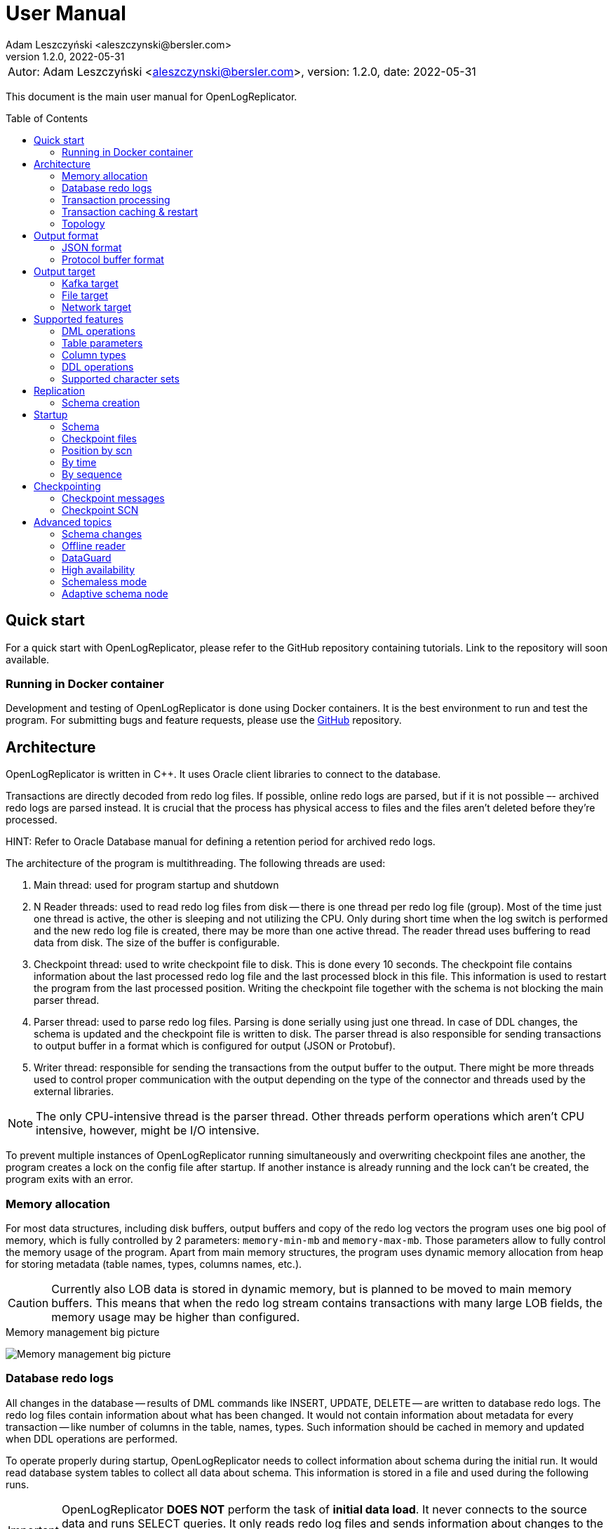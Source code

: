 = User Manual
:author: Adam Leszczyński <aleszczynski@bersler.com>
:revnumber: 1.2.0
:revdate: 2022-05-31
:imagesdir: ./images
:url-github-docker: https://github.com/bersler/OpenLogReplicator-Docker
:url-github-librdkafka: https://github.com/edenhill/librdkafka
:toc: preamble

[frame="none",grid="none"]
|====
a|[.small]#Autor: {author}, version: {revnumber}, date: {revdate}#
|====

This document is the main user manual for OpenLogReplicator.

== Quick start

For a quick start with OpenLogReplicator, please refer to the GitHub repository containing tutorials. Link to the repository will soon available.

=== Running in Docker container

Development and testing of OpenLogReplicator is done using Docker containers.
It is the best environment to run and test the program.
For submitting bugs and feature requests, please use the {url-github-docker}[GitHub] repository.

== Architecture

OpenLogReplicator is written in C++.
It uses Oracle client libraries to connect to the database.

Transactions are directly decoded from redo log files.
If possible, online redo logs are parsed, but if it is not possible –- archived redo logs are parsed instead.
It is crucial that the process has physical access to files and the files aren't deleted before they're processed.

HINT: Refer to Oracle Database manual for defining a retention period for archived redo logs.

The architecture of the program is multithreading.
The following threads are used:

1. Main thread: used for program startup and shutdown

2. N Reader threads: used to read redo log files from disk -- there is one thread per redo log file (group).
Most of the time just one thread is active, the other is sleeping and not utilizing the CPU.
Only during short time when the log switch is performed and the new redo log file is created, there may be more than one active thread.
The reader thread uses buffering to read data from disk.
The size of the buffer is configurable.

3. Checkpoint thread: used to write checkpoint file to disk.
This is done every 10 seconds.
The checkpoint file contains information about the last processed redo log file and the last processed block in this file.
This information is used to restart the program from the last processed position.
Writing the checkpoint file together with the schema is not blocking the main parser thread.

4. Parser thread: used to parse redo log files.
Parsing is done serially using just one thread.
In case of DDL changes, the schema is updated and the checkpoint file is written to disk.
The parser thread is also responsible for sending transactions to output buffer in a format which is configured for output (JSON or Protobuf).

5. Writer thread: responsible for sending the transactions from the output buffer to the output.
There might be more threads used to control proper communication with the output depending on the type of the connector and threads used by the external libraries.

NOTE: The only CPU-intensive thread is the parser thread.
Other threads perform operations which aren't CPU intensive, however, might be I/O intensive.

To prevent multiple instances of OpenLogReplicator running simultaneously and overwriting checkpoint files ane another, the program creates a lock on the config file after startup.
If another instance is already running and the lock can't be created, the program exits with an error.

=== Memory allocation

For most data structures, including disk buffers, output buffers and copy of the redo log vectors the program uses one big pool of memory, which is fully controlled by 2 parameters: `memory-min-mb` and `memory-max-mb`.
Those parameters allow to fully control the memory usage of the program.
Apart from main memory structures, the program uses dynamic memory allocation from heap for storing metadata (table names, types, columns names, etc.).

CAUTION: Currently also LOB data is stored in dynamic memory, but is planned to be moved to main memory buffers.
This means that when the redo log stream contains transactions with many large LOB fields, the memory usage may be higher than configured.

.Memory management big picture
image:memory-management.png[Memory management big picture,,,]


=== Database redo logs

All changes in the database -- results of DML commands like INSERT, UPDATE, DELETE -- are written to database redo logs.
The redo log files contain information about what has been changed.
It would not contain information about metadata for every transaction -- like number of columns in the table, names, types.
Such information should be cached in memory and updated when DDL operations are performed.

To operate properly during startup, OpenLogReplicator needs to collect information about schema during the initial run.
It would read database system tables to collect all data about schema.
This information is stored in a file and used during the following runs.

IMPORTANT: OpenLogReplicator *DOES NOT* perform the task of *initial data load*.
It never connects to the source data and runs SELECT queries.
It only reads redo log files and sends information about changes to the output.
For a complete replication solution, you need to use another tool like ETL or restore a database from backup.

CAUTION: After start, all redo log files must be available in their entirely.
Not a single redo log files block may be missing.
If a file or even one block is missing, replication needs to be re-initiated.
Schema information should be collected from the beginning, and replication re-initiated.
Of course, if the source is a live database, the stream of transactions would be constantly constructed and at the same time parsed and sent to output.

=== Transaction processing

Database redo log files contain both committed and rolled-back transactions.
DML operations are written to redo log files as they're executed.
All operations are flushed when the COMMIT record appears.
This is a guarantee point for the database client that all changes have been accepted by the database and are durable and visible to other clients (ACID properties).

NOTE: DMLs from different transactions are interleaved in the redo log files.

IMPORTANT: For Oracle database, (unlike PostgreSQL) the redo log files contain also information about transactions that eventually were rolled back.
Or are partially rolled back.

The task of OpenLogReplicator is to sort DML commands and send them to output in proper order:

1. All rolled back transactions are ignored

2. All partially rolled back DML commands are ignored

3. All committed transactions are sent to output as soon as the commit record appears

4. Transactions, which has no DML commands (or had, but were rolled back) are ignored.
Like it didn't happen.

5. Transactions are sorted by commit time

6. Transactions are sent to output without any interleaving

A transaction that is sent to output may be in one message or may be divided into multiple messages -- one message for the beginning of the transaction, one for commit and one for each DML command.

The number of details in the message is configurable.

.Interleaved transactions
image:transaction-interleaving.png[Transform interleaved transactions to stream,,,]

NOTE: Depending on user configuration, the output stream in the picture above might contain 2 or 6 messages. It is up to the user to decide how the output should look like.

=== Transaction caching & restart

All transactions which are active (started) are cached in memory.
They're cached as long as the transaction is open.
After the transaction is committed and data processed, memory is released.
If the transaction is big –- the program would need more memory.
OpenLogReplicator never writes any additional files to disk beside of checkpoint and schema file.

CAUTION: When OpenLogReplicator is restarted –- it would need to go back to the start of the oldest unprocessed transaction location and start reading database redo logs from this position.
This point is called *Low Watermark*.
This may mean going back a long time and process again the same redo log files which have already been processed before the restart appeared.
Transactions which were sent to output would not be sent again.
This operation may be time and resource consuming.
It is recommended to restart OpenLogReplicator only when it is necessary.

TIP: Configure database redo log retention strategy to leave enough redo log files to be able to restart OpenLogReplicator.

.Replication start example
image:replication-start.png[Replication start example,,,]

NOTE: In the example above, _Transaction 2_ and _Transaction 4_ have already been processed and would not be processed again.
Since OpenLogReplicator doesn't cache in the checkpoint files transaction DML commands, all redo log data need which would contain it has to be processed again after restart.
In the example above, this would include data for _Transaction 1_ and _Transaction 3_.

When run for the first time, OpenLogReplicator would start from the beginning of some redo log file.
It is up to the user to decide the moment from which the redo log would be parsed.
No matter where the start would be located -- there could be always some transactions which are not yet committed.

CAUTION: When starting, all transactions which started before the moment of startup are discarded. Although there are debug options which allow to process them, this is not recommended to use them for production data.

=== Topology

There are 2 possible scenarios of running OpenLogReplicator: on the database host and on another host.

==== Running on the database host

This is the easiest and most efficient solution.
But it is not recommended for production systems, as the database performance might be affected when CPU or memory is saturated.

CAUTION: OpenLogReplicator may be using extensive memory and CPU.
Make sure that there are enough resources for the database to work properly.
OpenLogReplicator should use only part of the memory, so that there is memory available for the database.

.Program architecture
image:../../introduction/images/architecture.png[CDC Architecture,,,]

==== Running on another host

This is the recommended solution.
For this scenario, you must make sure that the redo log files are possible to read.
This may be achieved by:

* mounting read only remote filesystem, (for example, using SSHFS);

* reading from SRDF copy;

* reading from standby database;

* reading just archived redo logs copied by batch file.

.Remote access to redo log files
image:architecture-sshfs.png[Remote access to redo log files,,,]

OpenLogReplicator by default would read online redo logs and process transactions as soon as they're committed, and this information is written to redo log.
But it can also read just archived redo logs – in this scenario transactions would be processed when log switch is performed and redo log is archived.

== Output format [[output-format]]

The output format is fully configurable.
There are 2 formats implemented: JSON and protocol buffer, but the architecture of the program allows implementing any other format in the future.

=== JSON format

JSON format is the first implemented format with very fast write speed.
The stream is directly constructed from the redo log data and uses no additional memory.
It doesn't use dynami memory allocation for constructing output.
Instead, the json stream is directly constructed and populated while redo log data is parsed.
This makes the speed of the output very fast; internal tests show that it is about 2.5 times faster than the protocol buffer format, even though the size of the output might be longer.

JSON format has just one element with the following fields:

==== Field containing _SCN_

SCN related with the element. The type of the field is dependent on the parameter

The value can be stored in:

- field `scn` and stored as decimal (default);
- field `scns` and stored as string in hex format "C" styl (example: `"scns":"0x0000008a33ac2263"` -- when xref:../reference-manual/reference-manual.adoc#scn[scn] field has set `0x0002` flag.

==== Field containing _timestamp_

Time value is related to the moment in time when the transaction has been committed.
The timestamps of particular DML operations are irrelevant.
They have no meaning, and might be inaccurate.
OpenLogReplicator doesn't collect timestamps of DML operations.
The timestamp of the commit is treated as a timestamp of all DML operations from the transaction.

The value of the timestamp is stored in:

- Field `"tm"` -- contains timestamp stored in Unix format in millisecond (default);
- Field `"tms"` -- contains timestamp stored in ISO-8601 format as a string -- when xref:../reference-manual/reference-manual.adoc#timestamp[timestamp] field has set `0x0001` flag.
Example: `"tms":"2019-01-01T12:00:00"`.

When the xref:../reference-manual/reference-manual.adoc#timestamp[timestamp] field has set `0x0002` flag -- the timestamp value is added to every message -- not only to message with a _begin transaction_ record.

==== Field containing _transaction ID (XID)_

The transaction ID field is present only in messages which are related to transactions, like DML, begin, commit.
It is not present in checkpoint messages.

The value of the timestamp is stored in:

- Field `"xid"` -- contains transaction ID stored as hex as a string (default).
An example value would be: `"xid":"0x0009.003.0000568e"`.
- Field `"xid"` -- like previous but using decimal numbers, for example:
`"xid":"9.3.22158"`.
This type is used when the xref:../reference-manual/reference-manual.adoc#xid[xid] field is equal `1`.
- Field `"xidn"` -- contains transaction ID stored as decimal number, (for example, `"xidn":22158`).
This type is used when the xref:../reference-manual/reference-manual.adoc#xid[xid] field is equal to `2`.

NOTE: Since the XID is internally a 64-bit number -- all values represent the same transaction ID.

All information realated to scn, timestamp and xid is stored in the `payload` field.

==== Field: _payload.op_

The `op` field contains a string describing the type of the operation.
The following operation types are supported:

- `"begin"` -- begin transaction record;
- `"commit"` -- commit transaction record;
- `"c"` -- create record -- field would represent INSERT DML operation;
- `"u"` -- update record -- field would represent UPDATE DML operation;
- `"d"` -- delete record -- field would represent DELETE DML operation;
- `"ddl"` -- DDL operation;
- `"chkpt"` -- checkpoint record.

==== Field _payload.schema_

A `schema` field is present only in DML operations and contains an object with the information about schema.

Below are listed the fields of the `schema` object.

- `"owner"` -- owner of the schema, optonal field, may not be present when schemaless mode is used;
- `"table"` -- name of the table, in case of schemaless mode the value is `OBJ_xxx`, where `xxx` is the object identifier;
- `"obj"` -- object identifier of the table;
- `"columns"` -- array of columns (described below).

==== Field _payload.schema.columns_

The `schema.columns` field is an array of objects, each object describing one column.

The following fields are present in the column object:

- `"name"` -- name of the column;
- `"type"` -- type of the column;
- `"length"` -- length of the column, present for `varchar2`, `raw`, `char`, `timestamp`, `timestamp with time zone`, `interval year to month`, `interval day to second`, `urawid`, `timestamp with local time zone` types;
- `"precision"` -- precision of the column, present for `number` type;
- `"scale"` -- scale of the column, present for `number` type;
- `"nullable"` -- `true` if the column is nullable, `false` otherwise;

==== Field _payload.before_

The before field contains the old values of the columns.
It is present only in update and delete operations.
The field is an array of objects, each object describing one column.

CAUTION: Only data that is present in the redo log is present in the output.
For update operations, values may be missing from the list in case the actual value didn't change, depending on the value of the xref:../reference-manual/reference-manual.adoc#column[column] field.

==== Field _payload.after_

The before field contains the new values of the columns.
It is present only in insert and update operations.
The field is an array of objects, each object describing one column.

CAUTION: Only data that is present in the redo log is present in the output.
For update operations, values may be missing from the list in case the actual value didn't change, depending on the value of the xref:../reference-manual/reference-manual.adoc#column[column] field.

=== Protocol buffer format

The Protocol buffer format is the second implemented format.
The field types and names are the same as in the JSON format, so there is no need to explain them again.
The writer of this format constructs objects table by table, column by column, field by field and then serializes them to the output stream.
Because every field is allocated separately, the memory consumption is higher than in the JSON writer, and internal tests show that the time of generating the stream is about 2.5 times slower.

== Output target

=== Kafka target

OpenLogReplicator is a standalone program which connects to Kafka and sends messages to it.
The connection parameters are fully controlled from the program parameters.

NOTE: The Kafka target connector is not a Kafka Connect module.

==== Build instructions

By default, OpenLogReplicator doesn't have the Kafka writer modules compiled in.
The Kafka target module needs to be compiled and liked with the code.
For {url-github-docker}[Docker images] use the parameter `--build-arg WITHKAFKA=1`.
The Kafka module client is written in C/C++ and uses no Java code or runtime.

==== Limitations

CAUTION: OpenLogReplicator uses the {url-github-librdkafka}[librdkafka] library to connect to Kafka.
The library has a limitation of 1.000.000.000 bytes (953 MB) for maximum message size.
OpenLogReplicator has no limit for message size and can process rows containing multiple LOB columns which are up to 4GB in size.
A message can theoretically contain multiple LOB columns, which would exceed the maximum message size for the Kafka client library.

==== Idempotent producer

OpenLogReplicator can act as an idempotent producer, and this is the default behavior.
This is default behavior and is controlled by the `enable-idempotence` parameter.

CAUTION: OpenLogReplicator does not support the Kafka transactional API.

==== Performance

For performance reasons, OpenLogReplicator sends the message asynchronously and doesn't wait for the confirmation from Kafka.
The number of messages sent simultaneously to Kafka is controlled by the `max-messages` parameter.

==== Checkpointing

Kafka target uses checkpointing the same way as the
<<file-target,File target>>.

=== File target [[file-target]]

File target is the simplest target.
It writes the output to a file.
There are no limitations for the file size or the message size.

TIP: For reproduction cases, whenever possible, use the file target.
Such reproduction requires no setup of the Kafka cluster and is easier to set up.

==== Checkpointing

To keep track of the position in the redo log, OpenLogReplicator writes the checkpoint to series of entities.
Those entities are files by default, but future versions might use other storing engines, like Redis.

There are 2 types of checkpoints:

- SCN checkpoint -- the SCN number defines the position in the redo log;
The file contains the SCN number of the last transaction sent to output.

- Schema checkpoints -- represented in the checkpoint directory as files with SCN number in the name.
Every file represents schema of the database which was active at the time of the SCN number in the file name.

CAUTION: For performance reasons, the schema checkpoints are not written for every transaction.
Instead, files are created periodically, and the schema is written to the file only if it changed since the last checkpoint.
When the schema did not change, the schema checkpoint would reference some other schema checkpoint earlier in time.

CAUTION: By default, the schema checkpoints are deleted when they are not needed anymore. Different checkpoint options decide how many files are created and how many files are kept. It is also possible to disable the deletion of the schema checkpoints.

=== Network target

The network target is the most sophisticated module and allows to send the output to virtually any type of target.
The receiver of the messages can be written in any language (C, C++, GO, Java, Rust, etc.) and can be running on any platform.

The intention of the network module is to allow maximum integration, while keeping the code simple and easy to maintain.

There are no limitations for the message size for the network module.

The network module is flexible when it comes to communication protocol.
Currently, 2 protocols are supported: plain TCP/IP and ZeroMQ, but other protocols can be added easily.

==== Checkpointing

For the network communication protocol, the receiver of the messages controls the position of the checkpoint.
This means that the receiver is responsible for saving the checkpoint and for sending the checkpoint to the sender.
The receiver (Target) informs the sender (OpenLogReplicator) that certain transactions have been accepted op to the defined SCN position.
In case of connection failure, the sender (OpenLogReplicator) would start from the last checkpoint position provided by the target.

IMPORTANT: This allows creating an HA configuration!

IMPORTANT: It is not possible to retry the transactions once the Low Watermark has been moved and the transactions were removed from memory.

==== Architecture

Using the Network target allows moving the responsibility regarding keeping HWM to the target.
The target decides which transactions it has already processed and which transactions it has not processed yet.
The target can also decide to keep the transactions in memory for a longer time, for example, to allow the target to retry the transactions in case of failure.
In case of OpenLogReplicator failure or restart, the target would send the information about the last processed SCN to OpenLogReplicator.
Based on information about the last processed SCN, OpenLogReplicator would start sending the transactions from the next SCN.
OpenLogReplicator keeps a local repository about schema changes and is able to resume replication from any SCN, but not lower than the last confirmed SCN by the target.

.Network target architecture
image:network-target-architecture.png[Network target architecture,,,]

On the image above notice a distinctiobn between:
- checkpoint files with schema -- are files containing image of the database schema which was present at the time of the SCN number in the file name;
those files are created periodically and are not created for every transaction;
they are needed during the restart of OpenLogReplicator to be able to resume replication from any SCN;
the client is not controlling the process of creating those files;
the files are periodically deleted -- when the program decides they are not needed anymore;
- checkpoint SCN position -- is an SCN value controlled by the client and is used to inform OpenLogReplicator about the last processed SCN;
this value has to be maintained by the client, every time the client reconnects, OpenLogReplicator is expecting the last processed SCN value, so that it is able to resume replication from the last processed SCN;

CAUTION: It is up to the target to decide how often to confirm the SCN to OpenLogReplicator.
If the target confirms the SCN too seldom, memory usage of OpenLogReplicator might increase since all transactions are cached in memory.

==== Network layer

The server defines the communication protocol by setting the `type` parameter of `writer` element.
The following protocols are supported:

- network
- zeromq

This is just the communication layer, and all communication is done the same way.
Only one user can connect to the server at the same time.

The communication is bidirectional.
The client and server can send messages to each other.

==== Communication protocol

The following steps are performed after the startup:

1. The server is waiting for client connection.

2. The client connects to the server and issues one of the following commands:
- INFO -- the client requests information about the server;
- START -- the client requests to start the replication;
- REDO -- the clients requests replication stream;

3. After receiving the START command, the server tries to initialize redo log parsing starting from the position defined by the client. If this fails, the server sends an error message and waits for further commands.

4. After receiving the REDO command, the server starts sending the redo log records to the client.
Once the redo stream is started, it is not possible to change the position in the redo log.


== Supported features

This chapter describes advanced features of OpenLogReplicator.

=== DML operations

The following operations are supported:

- INSERT operation (including multiple row INSERT, but not direct path -– INSERT `/\*+append*/`);
- UPDATE operation;
- DELETE operation (including multiple row DELETE).

=== Table parameters

Tables with the following parameters are supported:

- null/not null columns;
- invisible columns;
- columns with null and default values;
- up to 1000 columns (database maximum till 21c);
- row chaining/migration;
- partial rollbacks (rollback to savepoint);
- partitioned tables;
- tables with rowdependencies;
- BASICFILE LOBs.

Transactions that are rolled back aren't processed.

Transactions are processed as soon as they're committed (not earlier).

Every transaction is tracked since every transaction can eventually contain a DML operation of a tracked table.

=== Column types

List of supported column types (with internal Oracle codes):

- 1 –- varchar2/nvarchar2 (including out of row stored as LOB), supported <<supported-character-sets,character sets>>;
- 2 –- number/float;
- 12 –- date;
- 23 –- raw;
- 96 –- char/nchar (list of supported character sets);
- 100 –- binary_float;
- 101 –- binary_double;
- 112 -- clob;
- 113 -- blob;
- 180 –- timestamp;
- 181 –- timestamp with time zone;
- 182 -- interval year to month;
- 183 -- interval day to second;
- 208 -- urawid.

If a table contains column types which aren't supported –- `“?”` value is presented in output data.

=== DDL operations

Changes in the schema are supported.

OpenLogReplicator treats DDL operations as DML operations being executed on system tables.
Some system tables are also tracked for changes.

Whenever a DDL command appears in the redo log, the transaction contained 2 elements:
- the SQL text of the DDL command (which can be sent to output);
- a sequence of DML commands on system tables (which can be sent to output as well) -- which is processed and the internal copy of system tables is updated.

The DML commands are parsed, and particular columns are extracted from the system tables and updated in the internal dictionaries.
After all changes from one system transaction are processed, OpenLogReplicator deletes internal dictionaries and creates them again.
If a DDL transaction impacts one of the tables, that is tracked for replication, a message would appear in the output stream.

CAUTION: Some of the DDL commands can be internally divided into many transactions.
For example, there could be one transaction for creating a table and another transaction for creating indexes on that table.
This would mean that the table for some time existed without indexes.
Or primary key.
This could lead to warnings in the OpenLogReplicator log file informing that the table is missing a primary key defined in the configuration files.
In such cases -- ignore the warnings.


=== Supported character sets [[supported-character-sets]]

OpenLogReplicator supports many character sets which can be used in the source Oracle database.

All character fields are read from the source database in respect to the source character set.
The output message always uses Unicode as character encoding and UTF-8 format.
OpenLogReplicator doesn't perform any left-to-right Unicode character replacements.

For test purposes, the character set conversion can be disabled.
Check the xref:../reference-manual/reference-manual.adoc#char[char] parameter for details.

Full list of supported character sets is: *AL16UTF16*, *AL32UTF8*, AR8ADOS710, AR8ADOS710T, AR8ADOS720, AR8ADOS720T, AR8APTEC715, AR8APTEC715T, AR8ARABICMACS, AR8ASMO708PLUS, AR8ASMO8X, AR8HPARABIC8T, AR8ISO8859P6, AR8MSWIN1256, AR8MUSSAD768, AR8MUSSAD768T, AR8NAFITHA711, AR8NAFITHA711T, AR8NAFITHA721, AR8NAFITHA721T, AR8SAKHR706, AR8SAKHR707, AR8SAKHR707T, AZ8ISO8859P9E, BG8MSWIN, BG8PC437S, BLT8CP921, BLT8ISO8859P13, BLT8MSWIN1257, BLT8PC775, BN8BSCII, CDN8PC863, CEL8ISO8859P14, CL8ISO8859P5, CL8ISOIR111, CL8KOI8R, CL8KOI8U, CL8MACCYRILLICS, CL8MSWIN1251, D7DEC, D7SIEMENS9780X, DK7SIEMENS9780X, E7DEC, E7SIEMENS9780X, EE8ISO8859P2, EE8MACCES, EE8MACCROATIANS, EE8MSWIN1250, EE8PC852, EEC8EUROASCI, EEC8EUROPA3, EL8DEC, EL8ISO8859P7, EL8MACGREEKS, EL8MSWIN1253, EL8PC437S, EL8PC737, EL8PC851, EL8PC869, ET8MSWIN923, HU8ABMOD, HU8CWI2, I7DEC, I7SIEMENS9780X, IN8ISCII, IS8MACICELANDICS, IS8PC861, IW8ISO8859P8, IW8MACHEBREWS, IW8MSWIN1255, IW8PC1507, JA16EUC, JA16EUCTILDE, JA16EUCYEN, JA16SJIS, JA16SJISTILDE, JA16SJISYEN, JA16VMS, KO16KSC5601, KO16KSCCS, KO16MSWIN949, LA8ISO6937, LA8PASSPORT, LT8MSWIN921, LT8PC772, LT8PC774, LV8PC1117, LV8PC8LR, LV8RST104090, N7SIEMENS9780X, N8PC865, NDK7DEC, NE8ISO8859P10, NEE8ISO8859P4, RU8BESTA, RU8PC855, RU8PC866, S7DEC, S7SIEMENS9780X, SE8ISO8859P3, SF7ASCII, SF7DEC, TH8MACTHAIS, TH8TISASCII, TIMESTEN8, TR8DEC, TR8MACTURKISHS, TR8MSWIN1254, TR8PC857, US7ASCII, US8PC437, *UTF8*, VN8MSWIN1258, VN8VN3, WE8DEC, WE8DG, WE8HP, WE8ISO8859P1, WE8ISO8859P15, WE8ISO8859P9, WE8MACROMAN8S, WE8MSWIN1252, WE8NCR4970, WE8NEXTSTEP, WE8PC850, WE8PC858, WE8PC860, WE8ROMAN8, ZHS16CGB231280, ZHS16GBK, ZHS32GB18030, ZHT16BIG5, ZHT16CCDC, ZHT16HKSCS, ZHT16HKSCS31, ZHT16MSWIN950, ZHT32EUC, ZHT32TRIS.

The target character set is always Unicode and UTF-8 format.

== Replication

During the first run of replication OpenLogReplicator creates a local copy of the source database.
The data dictionary may be very large, and by default only a subset of the data is gathered.
Only schemas which are configured for replication are copied.
Other schemas -- not.

If the user wants to replicate other schemas as well.
For example, the user might stop replication, modify configuration file, add clauses for other schemas, and start replication again.
In such case, replication would not start because the dictionary data for added schemas is missing.
A possible workaround would be to delete all checkpoint files and start replication again.

=== Schema creation

The user defines the list of schemas/tables which are replicated.
Both the schema name and user name may contain wildcards using regex expressions.

A schema name may not yet exist when replication starts and be created in the future.
OpenLogReplicator would start replicating such schema when it is created.

== Startup

=== Schema

OpenLogReplicator needs a schema of the source database to be able to identify particular objects and know which are relevant for replication.
The schema is loaded from the source database at startup.
During consecutive runs, the schema is loaded from the local store (currently: from disk, in the future: also from other stores like Redis).

The schema is a copy of database system tables data dictionary. All data from all tables must be consistent and at the same point in time (same SCN).
The dictionary tables are read using clause `AS OF SCN` which uses the database undo data, but allows that all data is consistent.

If the database has a big load and/or UNDO area is small, it may not be possible. For such cases the user can create the schema using provided script `gencfg.sql` on a copy of the database.

Refer to examples for details.

=== Checkpoint files

During the first run of OpenLogReplicator, the checkpoint files are created.
By default, they are placed in the `checkpoint` directory in the current directory but this is a parameter which can be configured.
Every checkpoint file contains a copy of the schema and is associated with a particular SCN number.

=== Position by scn

If the user requests the replication to start from a particular SCN.
In such case, OpenLogReplicator would try to read the database chema at that SCN.

CAUTION: Do not choose the starting point too far in the past.
It may not be possible to read a consistent copy of system tables.

=== By time

The starting point can also be defined as a time in the past.
In such case, OpenLogReplicator uses the `TIMESTAMP_TO_SCN` to convert the timestamp value to particular SCN number.
This function is not available when the first run is executed on an Active DataGuard Standby database.

=== By sequence

Another way of defining the starting point is selecting a particular redo log file and offset in that file.
In such case, all transactions started in preceding redo log files are ignored.

== Checkpointing

Checkpointing is a way to save the current position in the redo log.
The structure of redo log files is organized as LWN's (Log Writer Number).
Each LWN has a sequence of blocks which is a unit of redo log records and is processed as a whole.
Because of this, the position is advanced only after the whole LWN is processed.

=== Checkpoint messages

After every LWN is processed, OpenLogReplicator emits a special record called checkpoint record.
The checkpoint record contains the current position in the redo log.

An example of checkpoint records:

 "payload":[{"op":"chkpt","seq":1763,"offset":15872}]

Checkpoint records can be used as a heartbeat signal, and are enabled by default.
Sending of the checkpoint record can be disabled by setting of the `"flags":4096` parameter of the `reader`.

The record contains information about the current sequence of the redo log files (`seq`) and the offset in the current file (`offset`).
Sometimes it also contains information about the fact that the redo log file has been switched (`"redo":true`).

Using the checkpoint records is the best way of verifying that the replication is working properly.
Oracle database writes LWNs every few seconds, so the checkpoint records are emitted every few seconds as well.
In case of any problems, the checkpoint records would stop being emitted.

=== Checkpoint SCN

The SCN value present in the checkpoint record is used as a checkpoint SCN.
When OpenLogReplicator is restarted, it starts from the last checkpoint SCN.
Transactions which have commit SCN lower than the checkpoint SCN aren't processed.

== Advanced topics

The following chapter describes some advanced topics, which would normally not be used by a typical user.

=== Schema changes

OpenLogReplicator can handle schema changes.

To work properly, an initial consistent image of the schema needs to be created.
This is done using the `gencfg.sql` script or during the first run of the program.

The image of database system tables is read just for a selected list of schemas.
All objects owned by any of the database users from the list would be tracked in the future.
Also objects created, moved to bin, recovered, etc.

IMPORTANT: In the case of adding new schema to the replication list -- the process needs to be restarted, and the schema needs to be recreated.

While OpenLogReplicator is running and a new object is created which would match the filter, the schema is automatically updated.
There is no need to restart the process.

CAUTION: It is not a good choice to select too many schemas for tracking, as this can impact on performance.

All DDL operations which modify data structures are tracked: adding, removing columns, changing names, extending type length, etc.

For partitioned tables, the schema is automatically updated when a new partition or subpartition is created.
There is no need for user intervention or program restart.
In fact, restarting the program would have no impact on the schema because it would not cause a new schema image to be created.

=== Offline reader

For cases where there is no physical way to connect the database, OpenLogReplictor offers
an offline reader mode.

In such scenario, a replication may be fully functional, even though there is no network connection to the database.
This also implies that there is no need to create a user in the database.

The offline reader mode is activated by setting a parameter `"type": "offline"` in the `reader` section.

To start work with the offline reader, a schema file is needed.
The schema file can be created using the `gencfg.sql` script or during the first run of the program when running with `online` reader.

CAUTION: The schema file contains also list locations of redo log files.
Those parameters are static and aren't tracked.
Thus, if they change, the schema file needs to be edited manually (this is a json file), or the schema needs to be recreated.

==== Starting as offline reader

To start replication with `online` reader, first define the type of the reader as `online`, provide credentials for the database connection and start the program.

Once the program is running, it would create a schema file -- which is visible in the `checkpoint` folder.

Stop OpenLogReplicator, by simply pressing `Ctrl+C` or killing the process.

Next, edit configuration file and change the type of the reader to `offline`, remove credentials for database connection and run OpenLogReplicator.

==== Manually creating schema file

To create a schema file manually, the user needs to run the `gencfg.sql` script.
The script is located in the `scripts` folder of the distribution.

Before running the script, it must be edited and the following parameters need to be provided:

- `v_NAME` -- the logical name used in the schema file;
- `v_USERNAME_LIST` -- list of usernames to be tracked;
- `v_SCN` -- the starting SCN for replication.

Save the results of the script to a file with name `checkpoint/<name>-chkpt-<scn>.json` where `<name>` is the logical name of the database and `<scn>` is the starting SCN for replication.
Read the `resetlogs` and `activation` parameters from the first line of the output of the script.
Use the read values during the next steps.
Create additional file named `checkpoint/<name>-chkpt.json` with the following content:

 {"database":"<name>","scn":<scn>,"resetlogs":<resetlogs>,"activation":<activation>}

Provide the values for parameters `<name>`, `<scn>`, `<resetlogs>` and `<activation>` from previous step.

After the files are created, the program can be started with the `offline` reader type.

=== DataGuard

For a database which is using DataGuard, the program can be configured to read redo logs from the standby database.

During the initial startup, the program needs to be started on the primary database.

Only physical DataGuard is supported.

Whenever a switch occurs, the program would automatically switch to the new primary/standby database redo log files.

There is no need to add extra options for the DataGuard configuration.
OpenLogReplicator would automatically detect the DataGuard configuration and start reading appropriate redo log files depending on the current role of the database that it is connecting to.

=== High availability

OpenLogReplicator is designed to work in HA environment, especially when Network Mode is being used.
The program is not stateless, but keeps all checkpoint data organized.
The current implementation stores the files in a directory, but future versions might store this data, for example, in Redis or other external storage.

The best configuration for HA is Stream Mode.

=== Schemaless mode

Sometimes the schema is not available, but in spite of that, the user still wishes to decode the data from redo log.
In this case, the user can use the schemaless mode.
The schemaless mode is activated by setting parameter `"flags": 2`.

IMPORTANT: Since table names aren't available, table filtering is not used.
The output would contain all tables, even if they aren't in the filter.

After activation, OpenLogReplicator would ignore the lack of schema and lack of information about column data types.
The data would contain column values in the form of hex strings, since the information about type is not available.
Column names and table names are missing since the information about the schema is not available.

Example output for schemaless mode:

 "payload":[{"op":"c","schema":{"table":"OBJ_87705"},"after":{"COL_0":"53544f50","COL_1":"787708010d2339"}}]

TIP: Schemaless mode is extremely useful when the user just has the redo log file and nothing more but wishes to decode the data.
It may also be useful to use the adaptive schema mode together with schemaless mode.

IMPORTANT: The schemaless mode is not intended for production use.
It is intended for debugging and analysis of the data in the redo log.

=== Adaptive schema node

Adaptive schema mode is a special debugging mode which is used to analyze the data in the redo log even when the schema file is missing.
The adaptive schema mode is activated by setting parameter `"flags": 4`.
This mode works best when used together with schemaless mode.

After enabling first OpenLogReplicator would try to use default schema for system tables.
A default schema would be schema from the source database but created with no table selection.
The default location for default schema file `base-<database version>.json`.

CAUTION: The default schema is not distributed with OpenLogReplicator.
The user needs to create the default schema file manually, by Running OpenLogReplictor with an empty database and copying the schema file from the checkpoint directory.

OpenLogReplicator would act in hybrid mode:

- when a new schema is created: the schema would be extended by the new objects -- for such tables, the schema information would be present in the output;
- for existing tables: the schema information would be missing in the output -- output would be in schemaless mode.

IMPORTANT: The adaptive schema mode is not intended for production use.
It is intended for debugging and analysis of the data in the redo log.

CAUTION: This mode is less restrictive when it comes to schema changes.
In cases when OpenLogReplicator would normally stop because of schema change, it would continue in the adaptive schema mode.
